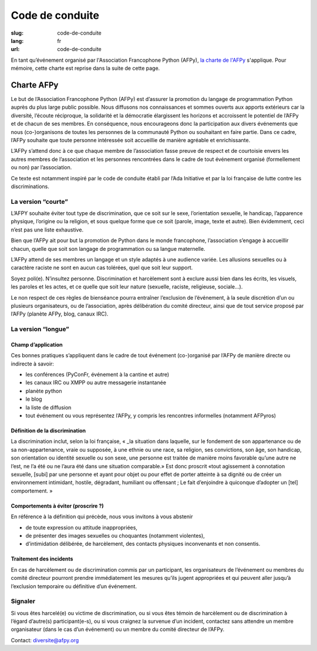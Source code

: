 Code de conduite
################

:slug: code-de-conduite
:lang: fr
:url: code-de-conduite



En tant qu’événement organisé par l'Association Francophone Python (AFPy), `la charte de l'AFPy`_ s'applique. Pour mémoire, cette charte est reprise dans la suite de cette page.

.. _`la charte de l'AFPy`: http://www.afpy.org/doc/afpy/charte.html

Charte AFPy
===========

Le but de l’Association Francophone Python (AFPy) est d’assurer la promotion du langage de programmation Python auprès du plus large public possible. Nous diffusons nos connaissances et sommes ouverts aux apports extérieurs car la diversité, l’écoute réciproque, la solidarité et la démocratie élargissent les horizons et accroissent le potentiel de l’AFPy et de chacun de ses membres. En conséquence, nous encourageons donc la participation aux divers événements que nous (co-)organisons de toutes les personnes de la communauté Python ou souhaitant en faire partie. Dans ce cadre, l’AFPy souhaite que toute personne intéressée soit accueillie de manière agréable et enrichissante.

L’AFPy s’attend donc à ce que chaque membre de l’association fasse preuve de respect et de courtoisie envers les autres membres de l’association et les personnes rencontrées dans le cadre de tout événement organisé (formellement ou non) par l’association.

Ce texte est notamment inspiré par le code de conduite établi par l’Ada Initiative et par la loi française de lutte contre les discriminations.


La version “courte”
+++++++++++++++++++

L’AFPY souhaite éviter tout type de discrimination, que ce soit sur le sexe, l’orientation sexuelle, le handicap, l’apparence physique, l’origine ou la religion, et sous quelque forme que ce soit (parole, image, texte et autre). Bien évidemment, ceci n’est pas une liste exhaustive.

Bien que l’AFPy ait pour but la promotion de Python dans le monde francophone, l’association s’engage à accueillir chacun, quelle que soit son langage de programmation ou sa langue maternelle.

L’AFPy attend de ses membres un langage et un style adaptés à une audience variée. Les allusions sexuelles ou à caractère raciste ne sont en aucun cas tolérées, quel que soit leur support.

Soyez poli(e). N’insultez personne. Discrimination et harcèlement sont à exclure aussi bien dans les écrits, les visuels, les paroles et les actes, et ce quelle que soit leur nature (sexuelle, raciste, religieuse, sociale...).

Le non respect de ces règles de bienséance pourra entraîner l’exclusion de l’événement, à la seule discrétion d’un ou plusieurs organisateurs, ou de l’association, après délibération du comité directeur, ainsi que de tout service proposé par l’AFPy (planète AFPy, blog, canaux IRC).


La version “longue”
+++++++++++++++++++

Champ d’application
-------------------

Ces bonnes pratiques s’appliquent dans le cadre de tout événement (co-)organisé par l’AFPy de manière directe ou indirecte à savoir:

- les conférences (PyConFr, événement à la cantine et autre)
- les canaux IRC ou XMPP ou autre messagerie instantanée
- planète python
- le blog
- la liste de diffusion
- tout événement ou vous représentez l’AFPy, y compris les rencontres informelles (notamment AFPyros)


Définition de la discrimination
-------------------------------

La discrimination inclut, selon la loi française, « _la situation dans laquelle, sur le fondement de son appartenance ou de sa non-appartenance, vraie ou supposée, à une ethnie ou une race, sa religion, ses convictions, son âge, son handicap, son orientation ou identité sexuelle ou son sexe, une personne est traitée de manière moins favorable qu’une autre ne l’est, ne l’a été ou ne l’aura été dans une situation comparable.» Est donc proscrit «tout agissement à connotation sexuelle, [subi] par une personne et ayant pour objet ou pour effet de porter atteinte à sa dignité ou de créer un environnement intimidant, hostile, dégradant, humiliant ou offensant ; Le fait d’enjoindre à quiconque d’adopter un [tel] comportement. »


Comportements à éviter (proscrire ?)
------------------------------------

En référence à la définition qui précède, nous vous invitons à vous abstenir

- de toute expression ou attitude inappropriées,
- de présenter des images sexuelles ou choquantes (notamment violentes),
- d’intimidation délibérée, de harcèlement, des contacts physiques inconvenants et non consentis.


Traitement des incidents
------------------------


En cas de harcèlement ou de discrimination commis par un participant, les organisateurs de l’événement ou membres du comité directeur pourront prendre immédiatement les mesures qu’ils jugent appropriées et qui peuvent aller jusqu’à l’exclusion temporaire ou définitive d’un événement.


Signaler
++++++++

Si vous êtes harcelé(e) ou victime de discrimination, ou si vous êtes témoin de harcèlement ou de discrimination à l’égard d’autre(s) participant(e-s), ou si vous craignez la survenue d’un incident, contactez sans attendre un membre organisateur (dans le cas d’un événement) ou un membre du comité directeur de l’AFPy.

Contact: `diversite@afpy.org`_

.. _`diversite@afpy.org`: mailto:diversite@afpy.org
